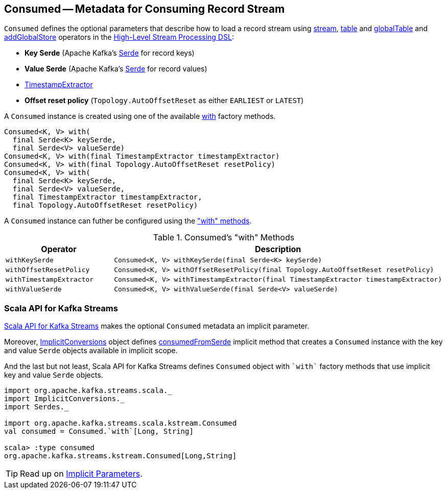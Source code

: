 == [[Consumed]] Consumed -- Metadata for Consuming Record Stream

[[creating-instance]]
`Consumed` defines the optional parameters that describe how to load a record stream using <<kafka-streams-StreamsBuilder.adoc#stream, stream>>, <<kafka-streams-StreamsBuilder.adoc#table, table>> and <<kafka-streams-StreamsBuilder.adoc#globalTable, globalTable>> and <<kafka-streams-StreamsBuilder.adoc#addGlobalStore, addGlobalStore>> operators in the <<kafka-streams-StreamsBuilder.adoc#, High-Level Stream Processing DSL>>:

* [[keySerde]] *Key Serde* (Apache Kafka's https://kafka.apache.org/21/javadoc/org/apache/kafka/common/serialization/Serde.html[Serde] for record keys)
* [[valueSerde]] *Value Serde* (Apache Kafka's https://kafka.apache.org/21/javadoc/org/apache/kafka/common/serialization/Serde.html[Serde] for record values)
* [[timestampExtractor]] <<kafka-streams-TimestampExtractor.adoc#, TimestampExtractor>>
* [[resetPolicy]] *Offset reset policy* (`Topology.AutoOffsetReset` as either `EARLIEST` or `LATEST`)

A `Consumed` instance is created using one of the available <<with, with>> factory methods.

[[with]]
[source, java]
----
Consumed<K, V> with(
  final Serde<K> keySerde,
  final Serde<V> valueSerde)
Consumed<K, V> with(final TimestampExtractor timestampExtractor)
Consumed<K, V> with(final Topology.AutoOffsetReset resetPolicy)
Consumed<K, V> with(
  final Serde<K> keySerde,
  final Serde<V> valueSerde,
  final TimestampExtractor timestampExtractor,
  final Topology.AutoOffsetReset resetPolicy)
----

A `Consumed` instance can futher be configured using the <<methods, "with" methods>>.

[[methods]]
.Consumed's "with" Methods
[cols="1m,2",options="header",width="100%"]
|===
| Operator
| Description

| withKeySerde
a| [[withKeySerde]]

[source, java]
----
Consumed<K, V> withKeySerde(final Serde<K> keySerde)
----

| withOffsetResetPolicy
a| [[withOffsetResetPolicy]]

[source, java]
----
Consumed<K, V> withOffsetResetPolicy(final Topology.AutoOffsetReset resetPolicy)
----

| withTimestampExtractor
a| [[withTimestampExtractor]]

[source, java]
----
Consumed<K, V> withTimestampExtractor(final TimestampExtractor timestampExtractor)
----

| withValueSerde
a| [[withValueSerde]]

[source, java]
----
Consumed<K, V> withValueSerde(final Serde<V> valueSerde)
----
|===

=== Scala API for Kafka Streams

<<kafka-streams-scala.adoc#, Scala API for Kafka Streams>> makes the optional `Consumed` metadata an implicit parameter.

Moreover, <<kafka-streams-scala-ImplicitConversions.adoc#, ImplicitConversions>> object defines <<kafka-streams-scala-ImplicitConversions.adoc#consumedFromSerde, consumedFromSerde>> implicit method that creates a `Consumed` instance with the key and value `Serde` objects available in implicit scope.

And the last but not least, Scala API for Kafka Streams defines `Consumed` object with `++`with`++` factory methods that use implicit key and value `Serde` objects.

[source, scala]
----
import org.apache.kafka.streams.scala._
import ImplicitConversions._
import Serdes._

import org.apache.kafka.streams.scala.kstream.Consumed
val consumed = Consumed.`with`[Long, String]

scala> :type consumed
org.apache.kafka.streams.kstream.Consumed[Long,String]
----

TIP: Read up on https://docs.scala-lang.org/tour/implicit-parameters.html[Implicit Parameters].
